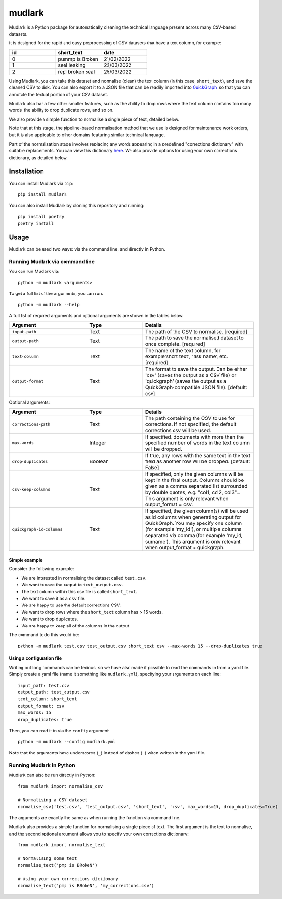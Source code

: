 *******
mudlark
*******

Mudlark is a Python package for automatically cleaning the technical language present across many CSV-based datasets.

It is designed for the rapid and easy preprocessing of CSV datasets that have a text column, for example:

.. list-table::
    :widths: 20 20 20
    :header-rows: 1

    * - id
      - short_text
      - date
    * - 0
      - pummp is Broken
      - 21/02/2022
    * - 1
      - seal leaking
      - 22/03/2022
    * - 2
      - repl broken seal
      - 25/03/2022

Using Mudlark, you can take this dataset and normalise (clean) the text column (in this case, ``short_text``), and save the cleaned CSV to disk. You can also export it to a JSON file that can be readily imported into `QuickGraph <https://quickgraph.tech>`_, so that you can annotate the textual portion of your CSV dataset.

Mudlark also has a few other smaller features, such as the ability to drop rows where the text column contains too many words, the ability to drop duplicate rows, and so on.

We also provide a simple function to normalise a single piece of text, detailed below.

Note that at this stage, the pipeline-based normalisation method that we use is designed for maintenance work orders, but it is also applicable to other domains featuring similar technical language.

Part of the normalisation stage involves replacing any words appearing in a predefined "corrections dictionary" with suitable replacements. You can view this dictionary `here <https://github.com/nlp-tlp/mudlark/blob/main/mudlark/dictionaries/mwo_corrections.csv>`_. We also provide options for using your own corrections dictionary, as detailed below.

============
Installation
============

You can install Mudlark via ``pip``::

    pip install mudlark

You can also install Mudlark by cloning this repository and running::

    pip install poetry
    poetry install

=====
Usage
=====

Mudlark can be used two ways: via the command line, and directly in Python.

--------------------------------
Running Mudlark via command line
--------------------------------

You can run Mudlark via::

    python -m mudlark <arguments>

To get a full list of the arguments, you can run::

    python -m mudlark --help

A full list of required arguments and optional arguments are shown in the tables below.

.. list-table::
    :widths: 35 25 50
    :header-rows: 1

    * - Argument
      - Type
      - Details
    * - ``input-path``
      - Text
      - The path of the CSV to normalise. [required]
    * - ``output-path``
      - Text
      - The path to save the normalised dataset to once complete. [required]
    * - ``text-column``
      - Text
      - The name of the text column, for example'short text', 'risk name', etc. [required]
    * - ``output-format``
      - Text
      - The format to save the output. Can be either 'csv' (saves the output as a CSV file) or 'quickgraph' (saves the output as a QuickGraph-compatible JSON file). [default: csv]

Optional arguments:

.. list-table::
    :widths: 35 25 50
    :header-rows: 1

    * - Argument
      - Type
      - Details
    * - ``corrections-path``
      - Text
      - The path containing the CSV to use for corrections. If not specified, the default corrections csv will be used.
    * - ``max-words``
      - Integer
      -  If specified, documents with more than the specified number of words in the text column will be dropped.
    * - ``drop-duplicates``
      - Boolean
      - If true, any rows with the same text in the text field as another row will be dropped. [default: False]
    * - ``csv-keep-columns``
      - Text
      - If specified, only the given columns will be kept in the final output. Columns should be given as a comma separated list surrounded by double quotes, e.g. "col1, col2, col3"... This argument is only relevant when output_format = csv.
    * - ``quickgraph-id-columns``
      - Text
      - If specified, the given column(s) will be used as id columns when generating output for QuickGraph. You may specify one column (for example 'my_id'), or multiple columns separated via comma (for example 'my_id, surname'). This argument is only relevant when output_format = quickgraph.

^^^^^^^^^^^^^^
Simple example
^^^^^^^^^^^^^^

Consider the following example:

* We are interested in normalising the dataset called ``test.csv``.
* We want to save the output to ``test_output.csv``.
* The text column within this csv file is called ``short_text``.
* We want to save it as a ``csv`` file.
* We are happy to use the default corrections CSV.
* We want to drop rows where the ``short_text`` column has > 15 words.
* We want to drop duplicates.
* We are happy to keep all of the columns in the output.

The command to do this would be::

    python -m mudlark test.csv test_output.csv short_text csv --max-words 15 --drop-duplicates true

^^^^^^^^^^^^^^^^^^^^^^^^^^
Using a configuration file
^^^^^^^^^^^^^^^^^^^^^^^^^^

Writing out long commands can be tedious, so we have also made it possible to read the commands in from a yaml file. Simply create a yaml file (name it something like ``mudlark.yml``), specifying your arguments on each line::

    input_path: test.csv
    output_path: test_output.csv
    text_column: short_text
    output_format: csv
    max_words: 15
    drop_duplicates: true

Then, you can read it in via the ``config`` argument::

    python -m mudlark --config mudlark.yml

Note that the arguments have underscores (``_``) instead of dashes (``-``) when written in the yaml file.

-------------------------
Running Mudlark in Python
-------------------------

Mudlark can also be run directly in Python::

    from mudlark import normalise_csv

    # Normalising a CSV dataset
    normalise_csv('test.csv', 'test_output.csv', 'short_text', 'csv', max_words=15, drop_duplicates=True)

The arguments are exactly the same as when running the function via command line.

Mudlark also provides a simple function for normalising a single piece of text. The first argument is the text to normalise, and the second optional argument allows you to specify your own corrections dictionary::

    from mudlark import normalise_text

    # Normalising some text
    normalise_text('pmp is BRokeN')

    # Using your own corrections dictionary
    normalise_text('pmp is BRokeN', 'my_corrections.csv')



